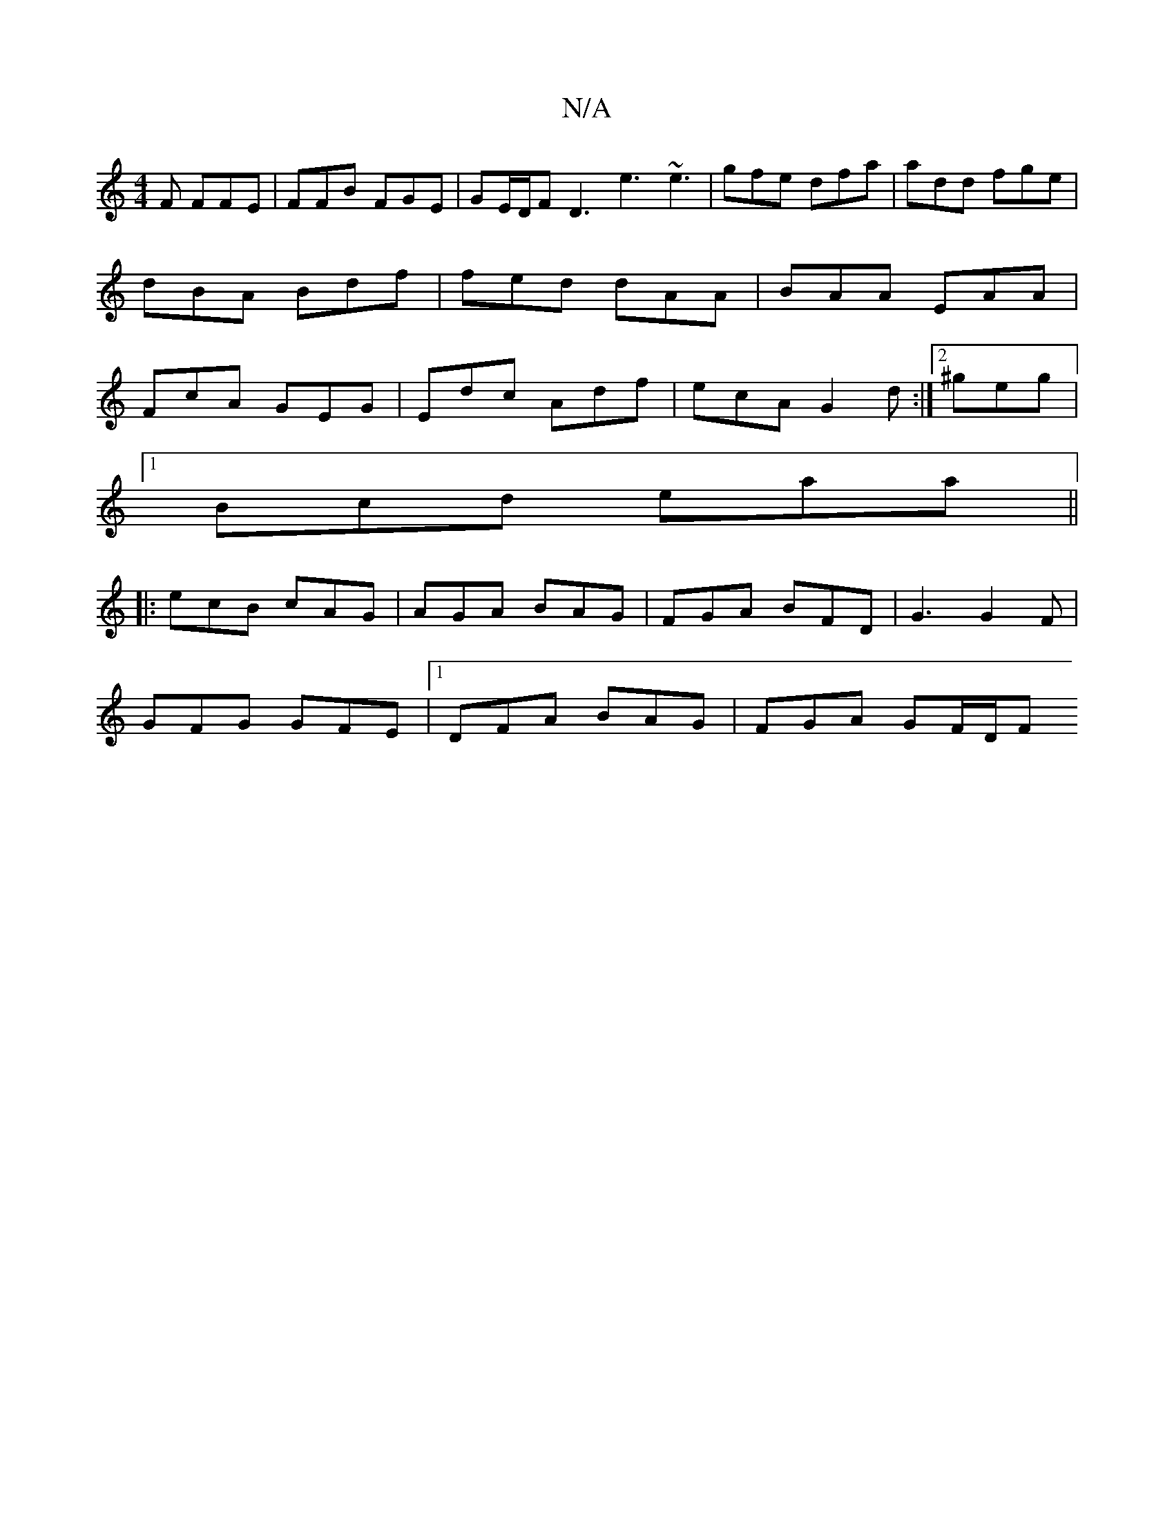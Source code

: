 X:1
T:N/A
M:4/4
R:N/A
K:Cmajor
2 F FFE|FFB FGE|GE/D/F D3 e3 ~e3|gfe dfa|add fge|dBA Bdf|fed dAA|BAA EAA|FcA GEG| Edc Adf | ecA G2d :|[2 ^geg |
[1 Bcd eaa||
|: ecB cAG | AGA BAG | FGA BFD | G3 G2F |
GFG GFE |[1 DFA BAG | FGA GF/D/F 